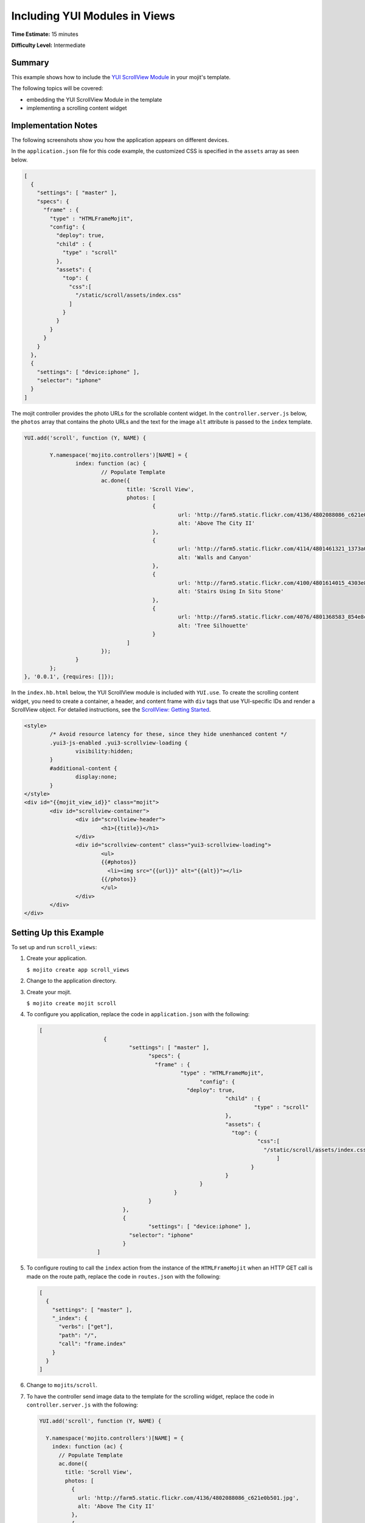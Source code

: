 ==============================
Including YUI Modules in Views
==============================

**Time Estimate:** 15 minutes

**Difficulty Level:** Intermediate

.. _code_exs_yui_views-summary:

Summary
=======

This example shows how to include the 
`YUI ScrollView Module <http://developer.yahoo.com/yui/3/scrollview/>`_ 
in your mojit's template.

The following topics will be covered:

- embedding the YUI ScrollView Module in the template
- implementing a scrolling content widget

.. _code_exs_yui_views-notes:

Implementation Notes
====================

The following screenshots show you how the application appears on different 
devices.

.. image:: images/scroll_view.preview.gif
   :height: 368px
   :width: 401px

In the ``application.json`` file for this code example, the customized 
CSS is specified in the ``assets`` array as seen below.

.. code-block:: javascript

   [
     {
       "settings": [ "master" ],
       "specs": {
         "frame" : {
           "type" : "HTMLFrameMojit",
           "config": {
             "deploy": true,
             "child" : {
               "type" : "scroll"
             },
             "assets": {
               "top": {
                 "css":[
                   "/static/scroll/assets/index.css"
                 ]
               }
             }
           }
         }
       }
     },
     { 
       "settings": [ "device:iphone" ], 
       "selector": "iphone" 
     }
   ]

The mojit controller provides the photo URLs for the scrollable content widget. 
In the ``controller.server.js`` below, the ``photos`` array that contains the 
photo URLs and the text for the image ``alt`` attribute is passed to the 
``index`` template.

.. code-block:: javascript

		YUI.add('scroll', function (Y, NAME) {

			Y.namespace('mojito.controllers')[NAME] = {
				index: function (ac) {
					// Populate Template
					ac.done({
						title: 'Scroll View',
						photos: [
							{
								url: 'http://farm5.static.flickr.com/4136/4802088086_c621e0b501.jpg',
								alt: 'Above The City II'
							},
							{
								url: 'http://farm5.static.flickr.com/4114/4801461321_1373a0ef89.jpg',
								alt: 'Walls and Canyon'
							},
							{
								url: 'http://farm5.static.flickr.com/4100/4801614015_4303e8eaea.jpg',
								alt: 'Stairs Using In Situ Stone'
							},
							{
								url: 'http://farm5.static.flickr.com/4076/4801368583_854e8c0ef3.jpg',
								alt: 'Tree Silhouette'
							}
						]
					});
				}
			};
		}, '0.0.1', {requires: []});


In the ``index.hb.html`` below, the YUI ScrollView module is included with 
``YUI.use``. To create the scrolling content widget, you need to create a 
container, a header, and content frame with ``div`` tags that use YUI-specific 
IDs and render a ScrollView object. For detailed instructions, see the 
`ScrollView: Getting Started <http://developer.yahoo.com/yui/3/scrollview/#start>`_.

.. code-block:: html

	 <style>
		 /* Avoid resource latency for these, since they hide unenhanced content */
		 .yui3-js-enabled .yui3-scrollview-loading {
			 visibility:hidden;
		 }
		 #additional-content {
			 display:none;
		 }
	 </style>
	 <div id="{{mojit_view_id}}" class="mojit">
		 <div id="scrollview-container">
			 <div id="scrollview-header">
			 	 <h1>{{title}}</h1>
			 </div>
			 <div id="scrollview-content" class="yui3-scrollview-loading">
				 <ul>
				 {{#photos}}
				   <li><img src="{{url}}" alt="{{alt}}"></li>
				 {{/photos}}
				 </ul>
			 </div>
		 </div>
	 </div>

.. _code_exs_yui_views-setup:

Setting Up this Example
=======================

To set up and run ``scroll_views``:

#. Create your application.

   ``$ mojito create app scroll_views``
#. Change to the application directory.
#. Create your mojit.

   ``$ mojito create mojit scroll``
#. To configure you application, replace the code in ``application.json`` with the 
   following:

   .. code-block:: javascript

      [
			  {
				  "settings": [ "master" ],
					"specs": {
					  "frame" : {
						  "type" : "HTMLFrameMojit",
							"config": {
						    "deploy": true,
								"child" : {
									 "type" : "scroll"
								},
								"assets": {
								  "top": {
									  "css":[
									    "/static/scroll/assets/index.css"
										]
									}
								}
							}
						}
					}
				},
				{ 
					"settings": [ "device:iphone" ], 
				  "selector": "iphone" 
				}
			]

#. To configure routing to call the ``index`` action from the instance of the 
   ``HTMLFrameMojit`` when an HTTP GET call is made on the route path, replace 
   the code in ``routes.json`` with the following:

   .. code-block:: javascript

      [
        {
          "settings": [ "master" ],
          "_index": {
            "verbs": ["get"],
            "path": "/",
            "call": "frame.index"
          }
        }
      ]

#. Change to ``mojits/scroll``.
#. To have the controller send image data to the template for the scrolling 
   widget, replace the code in ``controller.server.js`` with the following:

   .. code-block:: javascript

      YUI.add('scroll', function (Y, NAME) {

        Y.namespace('mojito.controllers')[NAME] = {
          index: function (ac) {
            // Populate Template
            ac.done({
              title: 'Scroll View',
              photos: [
                {
                  url: 'http://farm5.static.flickr.com/4136/4802088086_c621e0b501.jpg',
                  alt: 'Above The City II'
                },
                {
                  url: 'http://farm5.static.flickr.com/4114/4801461321_1373a0ef89.jpg',
                  alt: 'Walls and Canyon'
                },
                {
                  url: 'http://farm5.static.flickr.com/4100/4801614015_4303e8eaea.jpg',
                  alt: 'Stairs Using In Situ Stone'
                },
                {
                  url: 'http://farm5.static.flickr.com/4076/4801368583_854e8c0ef3.jpg',
                  alt: 'Tree Silhouette'
                }
              ]
            });
          }
        };
      }, '0.0.1', {requires: []});

#. To instantiate a ScrollView and have it rendered in the DOM, replace the
    code in ``binders/index.js`` with the following:

   .. code-block:: javascript

      YUI.add('scrollBinderIndex', function (Y, NAME) {

        Y.namespace('mojito.binders')[NAME] = {
          init: function (mojitProxy) {
            this.mojitProxy = mojitProxy;
          },
          bind: function (node) {
            var scrollView = new Y.ScrollView({
                id: 'scrollview',
                srcNode: node.one('#scrollview-content'),
                width: 320,
                flick: {
                    minDistance:10,
                    minVelocity:0.3,
                    axis: "x"
                }
            });
            scrollView.render();

            // Prevent default image drag behavior
            scrollView.get("contentBox").delegate("mousedown", function(e) {
                e.preventDefault();
            }, "img");
          }
        };
      }, '0.0.1', {requires: ['scrollview']});

#. To modify the ``index`` template, replace the code in ``views/index.hb.html`` with the 
   following:

   .. code-block:: html

      <style>
        /* Avoid resource latency for these, since they hide unenhanced content */
        .yui3-js-enabled .yui3-scrollview-loading {
          visibility:hidden;
        }
        #additional-content {
          display:none;
        }
      </style>
      <div id="{{mojit_view_id}}" class="mojit">
        <div id="scrollview-container">
          <div id="scrollview-header">
            <h1>{{title}}</h1>
          </div>
          <div id="scrollview-content" class="yui3-scrollview-loading">
            <ul>
            {{#photos}}
                <li><img src="{{url}}" alt="{{alt}}"></li>
            {{/photos}}
            </ul>
          </div>
        </div>
      </div>

#. To add CSS for the ``index`` template, replace the contents of ``assets/index.css`` 
   with the following:

   .. code-block:: css

      html, body {
        margin:0;
        padding:0;
        font-family: arial,helvetica,clean,sans-serif;
      }
      #scrollview {
        border:2px solid #000;
        -webkit-border-radius:6px;
        -moz-border-radius:6px;
        border-radius:6px;
      }
      #scrollview-content img {
        border:2px solid;
        -webkit-border-radius:6px;
        -moz-border-radius:6px;
        border-radius:6px;
        width: 300px;
        margin: 2px -1px 2px 6px;
        -webkit-transform: translate3d(0, 0, 0);
      }
      /* To layout horizontal LIs */
      #scrollview-content {
        white-space:nowrap;
      }
      #scrollview-content li {
        display:inline-block;
        background-color:#fff;
      }
      /* For IE 6/7 - needs inline block hack */
      #scrollview-content li {
        *display:inline;
        *zoom:1;
      }
      /* === scrollview container and header styles === */
      #scrollview-container {
        float:left;
        margin:10px;
      }
      #scrollview-header {
        height:44px;
        *width:320px;
        border: 1px solid #9c9c9c;
        /* Fallback style */
        border: 1px solid rgba(0, 0, 0, 0.3);
        -webkit-border-radius: .5em;
        -webkit-border-top-left-radius: .5em;
        -webkit-border-top-right-radius: .5em;
        -webkit-border-bottom-left-radius: .5em;
        -webkit-border-bottom-right-radius: .5em;
        -moz-border-radius: .5em;
        border-radius: .5em;
        background: #141414;
        background: -webkit-gradient(linear, left top, left bottom, from(#656565), to(#141414) );
        background: -moz-linear-gradient(-90deg, #656565, #141414);
        filter: progid:DXImageTransform.Microsoft.Gradient(GradientType=0, StartColorStr='#656565', EndColorStr='#141414');
      }
      #scrollview-header h1 {
        color: #fff;
        margin:0;
        padding:10px 0;
        text-align:center;
        font-size:150%;
        font-weight:bold;
        text-shadow: 0 -1px 0 rgba(0,0,0,0.7);    }
      #scrollview-pager {
        padding:5px;
      }

#. From the application directory, run the server.

   ``$ mojito start``
#. To view your application, go to the URL:

   http://localhost:8666

.. _code_exs_yui_views-src:

Source Code
===========

- `Index Template <http://github.com/yahoo/mojito/tree/master/examples/developer-guide/scroll_views/mojits/scroll/views/index.hb.html>`_
- `Scroll Views Application <http://github.com/yahoo/mojito/tree/master/examples/developer-guide/scroll_views/>`_

